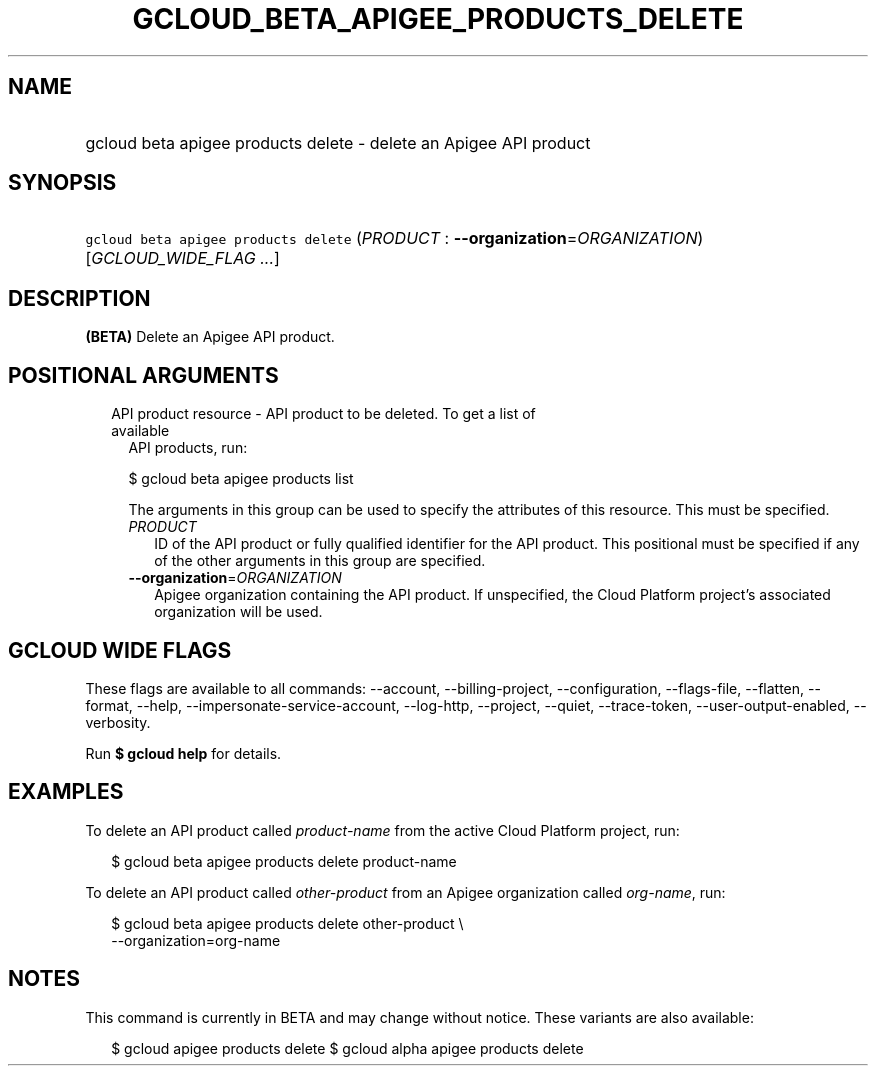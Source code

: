 
.TH "GCLOUD_BETA_APIGEE_PRODUCTS_DELETE" 1



.SH "NAME"
.HP
gcloud beta apigee products delete \- delete an Apigee API product



.SH "SYNOPSIS"
.HP
\f5gcloud beta apigee products delete\fR (\fIPRODUCT\fR\ :\ \fB\-\-organization\fR=\fIORGANIZATION\fR) [\fIGCLOUD_WIDE_FLAG\ ...\fR]



.SH "DESCRIPTION"

\fB(BETA)\fR Delete an Apigee API product.



.SH "POSITIONAL ARGUMENTS"

.RS 2m
.TP 2m

API product resource \- API product to be deleted. To get a list of available
API products, run:

$ gcloud beta apigee products list

The arguments in this group can be used to specify the attributes of this
resource. This must be specified.


.RS 2m
.TP 2m
\fIPRODUCT\fR
ID of the API product or fully qualified identifier for the API product. This
positional must be specified if any of the other arguments in this group are
specified.

.TP 2m
\fB\-\-organization\fR=\fIORGANIZATION\fR
Apigee organization containing the API product. If unspecified, the Cloud
Platform project's associated organization will be used.


.RE
.RE
.sp

.SH "GCLOUD WIDE FLAGS"

These flags are available to all commands: \-\-account, \-\-billing\-project,
\-\-configuration, \-\-flags\-file, \-\-flatten, \-\-format, \-\-help,
\-\-impersonate\-service\-account, \-\-log\-http, \-\-project, \-\-quiet,
\-\-trace\-token, \-\-user\-output\-enabled, \-\-verbosity.

Run \fB$ gcloud help\fR for details.



.SH "EXAMPLES"

To delete an API product called \f5\fIproduct\-name\fR\fR from the active Cloud
Platform project, run:

.RS 2m
$ gcloud beta apigee products delete product\-name
.RE

To delete an API product called \f5\fIother\-product\fR\fR from an Apigee
organization called \f5\fIorg\-name\fR\fR, run:

.RS 2m
$ gcloud beta apigee products delete other\-product \e
  \-\-organization=org\-name
.RE



.SH "NOTES"

This command is currently in BETA and may change without notice. These variants
are also available:

.RS 2m
$ gcloud apigee products delete
$ gcloud alpha apigee products delete
.RE

